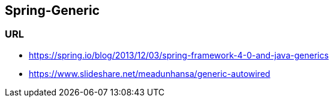 ## Spring-Generic

### URL
* https://spring.io/blog/2013/12/03/spring-framework-4-0-and-java-generics
* https://www.slideshare.net/meadunhansa/generic-autowired